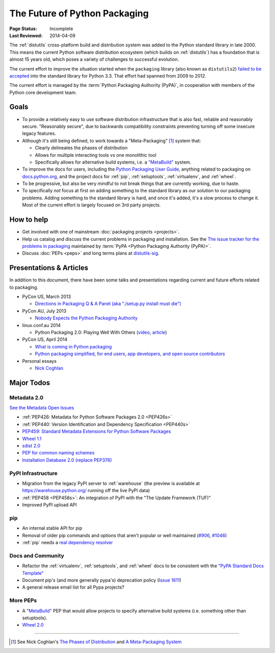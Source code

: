 ==============================
The Future of Python Packaging
==============================

:Page Status: Incomplete
:Last Reviewed: 2014-04-09


The :ref:`distutils` cross-platform build and distribution system was added to
the Python standard library in late 2000. This means the current Python software
distribution ecosystem (which builds on :ref:`distutils`) has a foundation that
is almost 15 years old, which poses a variety of challenges to successful
evolution.

The current effort to improve the situation started when the ``packaging``
library (also known as ``distutils2``) `failed to be accepted
<https://mail.python.org/pipermail/python-dev/2012-June/120430.html>`_ into the
standard library for Python 3.3.  That effort had spanned from 2009 to 2012.

The current effort is managed by the :term:`Python Packaging Authority (PyPA)`,
in cooperation with members of the Python core development team.


Goals
=====

* To provide a relatively easy to use software distribution infrastructure that
  is also fast, reliable and reasonably secure.  "Reasonably secure", due to
  backwards compatibility constraints preventing turning off some insecure
  legacy features.

* Although it's still being defined, to work towards a "Meta-Packaging" [1]_ system that:

  * Clearly delineates the phases of distribution
  * Allows for multiple interacting tools vs one monolithic tool
  * Specifically allows for alternative build systems, i.e. a `"MetaBuild"
    <http://www.python.org/dev/peps/pep-0426/#metabuild-system>`_ system.

* To improve the docs for users, including the `Python Packaging User Guide`_,
  anything related to packaging on `docs.python.org`_, and the project docs for
  :ref:`pip`, :ref:`setuptools`, :ref:`virtualenv`, and :ref:`wheel`.

* To be progressive, but also be very mindful to not break things that are
  currently working, due to haste.

* To specifically *not* focus at first on adding something to the standard
  library as our solution to our packaging problems.  Adding something to the
  standard library is hard, and once it's added, it's a slow process to change
  it.  Most of the current effort is largely focused on 3rd party projects.

.. _docs.python.org: http://docs.python.org


How to help
===========

* Get involved with one of mainstream :doc:`packaging projects <projects>`.
* Help us catalog and discuss the current problems in packaging and
  installation.  See the `The issue tracker for the problems in packaging
  <https://github.com/pypa/packaging-problems/issues>`_ maintained by
  :term:`PyPA <Python Packaging Authority (PyPA)>`.
* Discuss :doc:`PEPs <peps>` and long terms plans at `distutils-sig
  <http://mail.python.org/mailman/listinfo/distutils-sig>`_.


Presentations & Articles
========================

In addition to this document, there have been some talks and presentations
regarding current and future efforts related to packaging.

* PyCon US, March 2013

  * `Directions in Packaging Q & A Panel (aka "./setup.py install must die")
    <http://pyvideo.org/video/1731/panel-directions-for-packaging>`__

* PyCon AU, July 2013

  * `Nobody Expects the Python Packaging Authority
    <http://pyvideo.org/video/2197/nobody-expects-the-python-packaging-authority>`__

* linux.conf.au 2014

  * Python Packaging 2.0: Playing Well With Others (`video
    <https://www.youtube.com/watch?v=7An2GobbSWU>`_, `article
    <http://lwn.net/Articles/580399>`_)

* PyCon US, April 2014

  * `What is coming in Python packaging
    <https://us.pycon.org/2014/schedule/presentation/204/>`_
  * `Python packaging simplified, for end users, app developers, and open source
    contributors <https://us.pycon.org/2014/schedule/presentation/219>`_

* Personal essays

  * `Nick Coghlan
    <http://python-notes.curiousefficiency.org/en/latest/pep_ideas/core_packaging_api.html>`__


Major Todos
===========

Metadata 2.0
------------

`See the Metadata Open Issues
<https://bitbucket.org/pypa/pypi-metadata-formats/issues?status=new&status=open&priority=blocker>`_

* :ref:`PEP426: Metadata for Python Software Packages 2.0 <PEP426s>`
* :ref:`PEP440: Version Identification and Dependency Specification <PEP440s>`
* `PEP459: Standard Metadata Extensions for Python Software Packages
  <http://legacy.python.org/dev/peps/pep-0459/>`_
* `Wheel 1.1
  <https://bitbucket.org/pypa/pypi-metadata-formats/issue/18/wheel-11>`_
* `sdist 2.0
  <https://bitbucket.org/pypa/pypi-metadata-formats/issue/20/sdist-20>`_
* `PEP for common naming schemes
  <https://bitbucket.org/pypa/pypi-metadata-formats/issue/23/common-filename-scheme>`_
* `Installation Database 2.0 (replace PEP376)
  <https://bitbucket.org/pypa/pypi-metadata-formats/issue/22/installation-database-2>`_


PyPI Infrastructure
-------------------

* Migration from the legacy PyPI server to :ref:`warehouse` (the preview is
  available at https://warehouse.python.org/ running off the live PyPI data)
* :ref:`PEP458 <PEP458s>`: An integration of PyPI with the "The Update Framework (TUF)"
* Improved PyPI upload API


pip
---

* An internal stable API for pip
* Removal of older pip commands and options that aren't popular or well
  maintained (`#906 <https://github.com/pypa/pip/issues/906>`_, `#1046
  <https://github.com/pypa/pip/issues/1046>`_)
* :ref:`pip` needs a `real dependency resolver
  <https://github.com/pypa/pip/issues/988>`_


Docs and Community
------------------

* Refactor the :ref:`virtualenv`, :ref:`setuptools`, and :ref:`wheel` docs to
  be consistent with the `"PyPA Standard Docs Template"
  <https://gist.github.com/qwcode/8431828>`_
* Document pip's (and more generally pypa's) deprecation policy (`Issue 1611
  <https://github.com/pypa/pip/issues/1611>`_)
* A general release email list for all Pypa projects?


More PEPs
---------

* A `"MetaBuild" <http://www.python.org/dev/peps/pep-0426/#metabuild-system>`_
  PEP that would allow projects to specify alternative build systems
  (i.e. something other than setuptools).
* `Wheel 2.0 <https://bitbucket.org/pypa/pypi-metadata-formats/issue/19/wheel-20>`_

----

.. [1] See Nick Coghlan's `The Phases of Distribution
       <http://python-notes.curiousefficiency.org/en/latest/pep_ideas/core_packaging_api.html#the-phases-of-distribution>`_
       and `A Meta-Packaging System
       <http://python-notes.curiousefficiency.org/en/latest/pep_ideas/core_packaging_api.html#a-meta-packaging-system>`_

.. _Python Packaging User Guide: http://packaging.python.org
